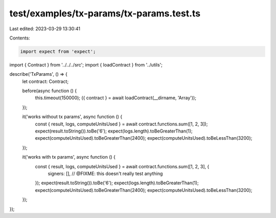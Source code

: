 test/examples/tx-params/tx-params.test.ts
=========================================

Last edited: 2023-03-29 13:30:41

Contents:

.. code-block:: ts

    import expect from 'expect';
import { Contract } from '../../../src';
import { loadContract } from '../utils';

describe('TxParams', () => {
    let contract: Contract;

    before(async function () {
        this.timeout(150000);
        ({ contract } = await loadContract(__dirname, 'Array'));
    });

    it('works without tx params', async function () {
        const { result, logs, computeUnitsUsed } = await contract.functions.sum([1, 2, 3]);
        expect(result.toString()).toBe('6');
        expect(logs.length).toBeGreaterThan(1);
        expect(computeUnitsUsed).toBeGreaterThan(2400);
        expect(computeUnitsUsed).toBeLessThan(3200);
    });

    it('works with tx params', async function () {
        const { result, logs, computeUnitsUsed } = await contract.functions.sum([1, 2, 3], {
            signers: [], // @FIXME: this doesn't really test anything
        });
        expect(result.toString()).toBe('6');
        expect(logs.length).toBeGreaterThan(1);
        expect(computeUnitsUsed).toBeGreaterThan(2400);
        expect(computeUnitsUsed).toBeLessThan(3200);
    });
});


